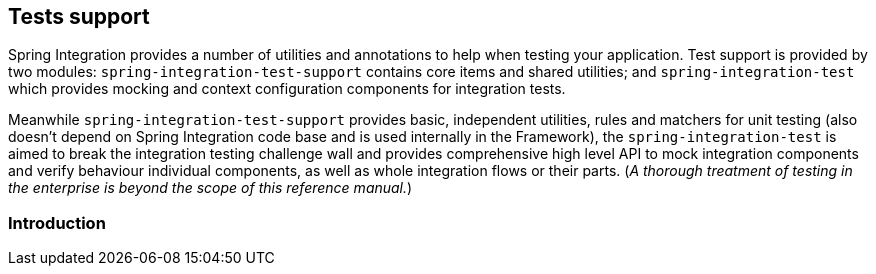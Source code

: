 [[testing]]
== Tests support

Spring Integration provides a number of utilities and annotations to help when testing your application.
Test support is provided by two modules: `spring-integration-test-support` contains core items and shared utilities; and `spring-integration-test` which provides mocking and context configuration components for integration tests.

Meanwhile `spring-integration-test-support` provides basic, independent utilities, rules and matchers for unit testing (also doesn't depend on Spring Integration code base and is used internally in the Framework), the `spring-integration-test` is aimed to break the integration testing challenge wall and provides comprehensive high level API to mock integration components and verify behaviour individual components, as well as whole integration flows or their parts.
(__A thorough treatment of testing in the enterprise is beyond the scope of this reference manual.__)

[[testing-intro]]
=== Introduction


